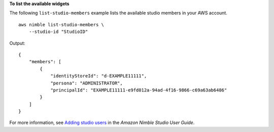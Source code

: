 **To list the available widgets**

The following ``list-studio-members`` example lists the available studio members in your AWS account. ::

    aws nimble list-studio-members \
        --studio-id "StudioID"

Output::

    {
        "members": [
            {
                "identityStoreId": "d-EXAMPLE11111",
                "persona": "ADMINISTRATOR",
                "principalId": "EXAMPLE11111-e9fd012a-94ad-4f16-9866-c69a63ab6486"
            }
        ]
    }

For more information, see `Adding studio users <https://docs.aws.amazon.com/nimble-studio/latest/userguide/adding-studio-users.html>`__ in the *Amazon Nimble Studio User Guide*.